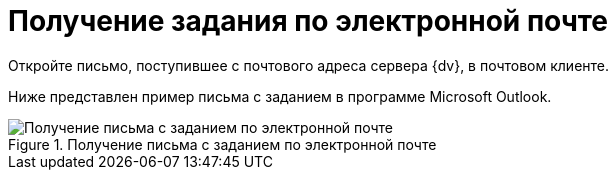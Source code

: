 = Получение задания по электронной почте

Откройте письмо, поступившее с почтового адреса сервера {dv}, в почтовом клиенте.

Ниже представлен пример письма с заданием в программе Microsoft Outlook.

.Получение письма с заданием по электронной почте
image::Receive_Task_by_Email.png[Получение письма с заданием по электронной почте]
